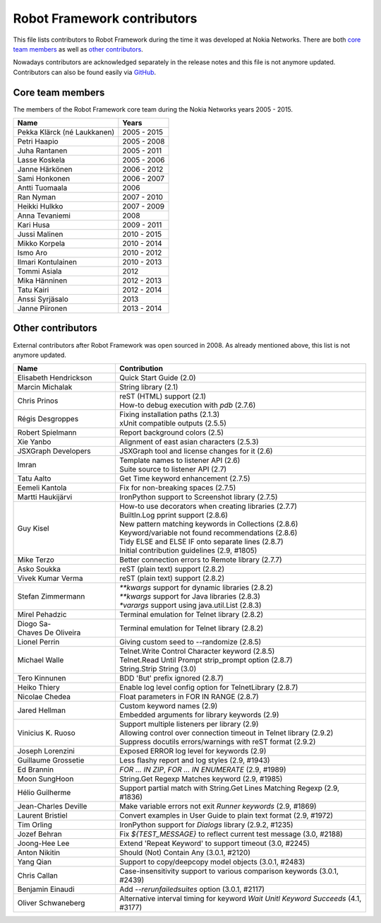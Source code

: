 Robot Framework contributors
============================

This file lists contributors to Robot Framework during the time it was
developed at Nokia Networks. There are both `core team members`_ as well
as `other contributors`_.

Nowadays contributors are acknowledged separately in the release notes
and this file is not anymore updated. Contributors can also be found easily
via GitHub__.

__ https://github.com/robotframework/robotframework/graphs/contributors

Core team members
-----------------

The members of the Robot Framework core team during the Nokia Networks years
2005 - 2015.

===========================    ===========
         Name                     Years
===========================    ===========
Pekka Klärck (né Laukkanen)    2005 - 2015
Petri Haapio                   2005 - 2008
Juha Rantanen                  2005 - 2011
Lasse Koskela                  2005 - 2006
Janne Härkönen                 2006 - 2012
Sami Honkonen                  2006 - 2007
Antti Tuomaala                 2006
Ran Nyman                      2007 - 2010
Heikki Hulkko                  2007 - 2009
Anna Tevaniemi                 2008
Kari Husa                      2009 - 2011
Jussi Malinen                  2010 - 2015
Mikko Korpela                  2010 - 2014
Ismo Aro                       2010 - 2012
Ilmari Kontulainen             2010 - 2013
Tommi Asiala                   2012
Mika Hänninen                  2012 - 2013
Tatu Kairi                     2012 - 2014
Anssi Syrjäsalo                2013
Janne Piironen                 2013 - 2014
===========================    ===========

Other contributors
------------------

External contributors after Robot Framework was open sourced in 2008.
As already mentioned above, this list is not anymore updated.

===========================    ===============================================
         Name                                    Contribution
===========================    ===============================================
Elisabeth Hendrickson          | Quick Start Guide (2.0)
Marcin Michalak                | String library (2.1)
Chris Prinos                   | reST (HTML) support (2.1)
                               | How-to debug execution with `pdb` (2.7.6)
Régis Desgroppes               | Fixing installation paths (2.1.3)
                               | xUnit compatible outputs (2.5.5)
Robert Spielmann               | Report background colors (2.5)
Xie Yanbo                      | Alignment of east asian characters (2.5.3)
JSXGraph Developers            | JSXGraph tool and license changes for it (2.6)
Imran                          | Template names to listener API (2.6)
                               | Suite source to listener API (2.7)
Tatu Aalto                     | Get Time keyword enhancement (2.7.5)
Eemeli Kantola                 | Fix for non-breaking spaces (2.7.5)
Martti Haukijärvi              | IronPython support to Screenshot library (2.7.5)
Guy Kisel                      | How-to use decorators when creating libraries (2.7.7)
                               | BuiltIn.Log pprint support (2.8.6)
                               | New pattern matching keywords in Collections (2.8.6)
                               | Keyword/variable not found recommendations (2.8.6)
                               | Tidy ELSE and ELSE IF onto separate lines (2.8.7)
                               | Initial contribution guidelines (2.9, #1805)
Mike Terzo                     | Better connection errors to Remote library (2.7.7)
Asko Soukka                    | reST (plain text) support (2.8.2)
Vivek Kumar Verma              | reST (plain text) support (2.8.2)
Stefan Zimmermann              | `**kwargs` support for dynamic libraries (2.8.2)
                               | `**kwargs` support for Java libraries (2.8.3)
                               | `*varargs` support using java.util.List (2.8.3)
Mirel Pehadzic                 | Terminal emulation for Telnet library (2.8.2)
Diogo Sa-Chaves De Oliveira    | Terminal emulation for Telnet library (2.8.2)
Lionel Perrin                  | Giving custom seed to --randomize (2.8.5)
Michael Walle                  | Telnet.Write Control Character keyword (2.8.5)
                               | Telnet.Read Until Prompt strip_prompt option (2.8.7)
                               | String.Strip String (3.0)
Tero Kinnunen                  | BDD 'But' prefix ignored (2.8.7)
Heiko Thiery                   | Enable log level config option for TelnetLibrary (2.8.7)
Nicolae Chedea                 | Float parameters in FOR IN RANGE (2.8.7)
Jared Hellman                  | Custom keyword names (2.9)
                               | Embedded arguments for library keywords (2.9)
Vinicius K. Ruoso              | Support multiple listeners per library (2.9)
                               | Allowing control over connection timeout in Telnet library (2.9.2)
                               | Suppress docutils errors/warnings with reST format (2.9.2)
Joseph Lorenzini               | Exposed ERROR log level for keywords (2.9)
Guillaume Grossetie            | Less flashy report and log styles (2.9, #1943)
Ed Brannin                     | `FOR ... IN ZIP`, `FOR ... IN ENUMERATE` (2.9, #1989)
Moon SungHoon                  | String.Get Regexp Matches keyword (2.9, #1985)
Hélio Guilherme                | Support partial match with String.Get Lines Matching Regexp (2.9, #1836)
Jean-Charles Deville           | Make variable errors not exit `Runner keywords` (2.9, #1869)
Laurent Bristiel               | Convert examples in User Guide to plain text format (2.9, #1972)
Tim Orling                     | IronPython support for `Dialogs` library (2.9.2, #1235)
Jozef Behran                   | Fix `${TEST_MESSAGE}` to reflect current test message (3.0, #2188)
Joong-Hee Lee                  | Extend 'Repeat Keyword' to support timeout (3.0, #2245)
Anton Nikitin                  | Should (Not) Contain Any (3.0.1, #2120)
Yang Qian                      | Support to copy/deepcopy model objects (3.0.1, #2483)
Chris Callan                   | Case-insensitivity support to various comparison keywords (3.0.1, #2439)
Benjamin Einaudi               | Add `--rerunfailedsuites` option (3.0.1, #2117)
Oliver Schwaneberg             | Alternative interval timing for keyword `Wait Unitl Keyword Succeeds` (4.1, #3177)
===========================    ===============================================
